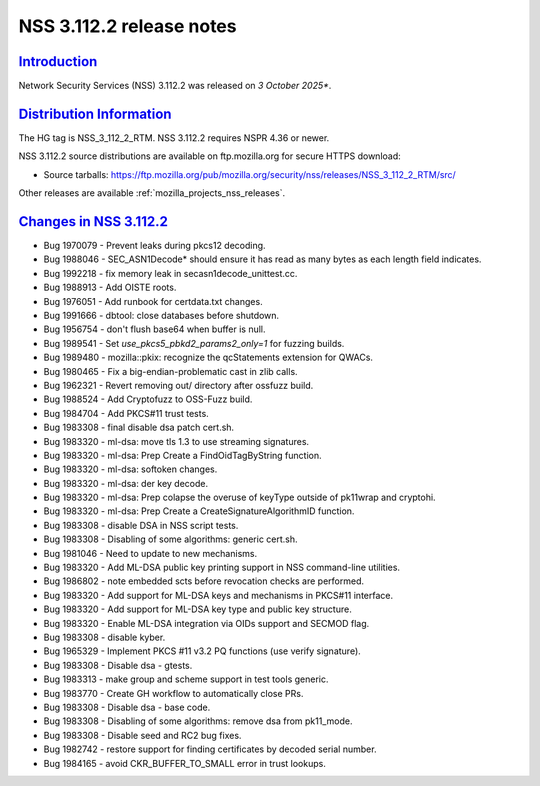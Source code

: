 .. _mozilla_projects_nss_nss_3_112_2_release_notes:

NSS 3.112.2 release notes
========================

`Introduction <#introduction>`__
--------------------------------

.. container::

   Network Security Services (NSS) 3.112.2 was released on *3 October 2025**.

`Distribution Information <#distribution_information>`__
--------------------------------------------------------

.. container::

   The HG tag is NSS_3_112_2_RTM. NSS 3.112.2 requires NSPR 4.36 or newer.

   NSS 3.112.2 source distributions are available on ftp.mozilla.org for secure HTTPS download:

   -  Source tarballs:
      https://ftp.mozilla.org/pub/mozilla.org/security/nss/releases/NSS_3_112_2_RTM/src/

   Other releases are available :ref:`mozilla_projects_nss_releases`.

.. _changes_in_nss_3.112.2:

`Changes in NSS 3.112.2 <#changes_in_nss_3.112.2>`__
------------------------------------------------------------------

.. container::

   - Bug 1970079 - Prevent leaks during pkcs12 decoding.
   - Bug 1988046 - SEC_ASN1Decode* should ensure it has read as many bytes as each length field indicates.
   - Bug 1992218 - fix memory leak in secasn1decode_unittest.cc.
   - Bug 1988913 - Add OISTE roots.
   - Bug 1976051 - Add runbook for certdata.txt changes.
   - Bug 1991666 - dbtool: close databases before shutdown.
   - Bug 1956754 - don't flush base64 when buffer is null.
   - Bug 1989541 - Set `use_pkcs5_pbkd2_params2_only=1` for fuzzing builds.
   - Bug 1989480 - mozilla::pkix: recognize the qcStatements extension for QWACs.
   - Bug 1980465 - Fix a big-endian-problematic cast in zlib calls.
   - Bug 1962321 - Revert removing out/ directory after ossfuzz build.
   - Bug 1988524 - Add Cryptofuzz to OSS-Fuzz build.
   - Bug 1984704 - Add PKCS#11 trust tests.
   - Bug 1983308 - final disable dsa patch cert.sh.
   - Bug 1983320 - ml-dsa: move tls 1.3 to use streaming signatures.
   - Bug 1983320 - ml-dsa: Prep Create a FindOidTagByString function.
   - Bug 1983320 - ml-dsa: softoken changes.
   - Bug 1983320 - ml-dsa: der key decode.
   - Bug 1983320 - ml-dsa: Prep colapse the overuse of keyType outside of pk11wrap and cryptohi.
   - Bug 1983320 - ml-dsa: Prep Create a CreateSignatureAlgorithmID function.
   - Bug 1983308 - disable DSA in NSS script tests.
   - Bug 1983308 - Disabling of some algorithms: generic cert.sh.
   - Bug 1981046 - Need to update to new mechanisms.
   - Bug 1983320 - Add ML-DSA public key printing support in NSS command-line utilities.
   - Bug 1986802 - note embedded scts before revocation checks are performed.
   - Bug 1983320 - Add support for ML-DSA keys and mechanisms in PKCS#11 interface.
   - Bug 1983320 - Add support for ML-DSA key type and public key structure.
   - Bug 1983320 - Enable ML-DSA integration via OIDs support and SECMOD flag.
   - Bug 1983308 - disable kyber.
   - Bug 1965329 - Implement PKCS #11 v3.2 PQ functions (use verify signature).
   - Bug 1983308 - Disable dsa - gtests.
   - Bug 1983313 - make group and scheme support in test tools generic.
   - Bug 1983770 - Create GH workflow to automatically close PRs.
   - Bug 1983308 - Disable dsa - base code.
   - Bug 1983308 - Disabling of some algorithms: remove dsa from pk11_mode.
   - Bug 1983308 - Disable seed and RC2 bug fixes.
   - Bug 1982742 - restore support for finding certificates by decoded serial number.
   - Bug 1984165 - avoid CKR_BUFFER_TO_SMALL error in trust lookups.


